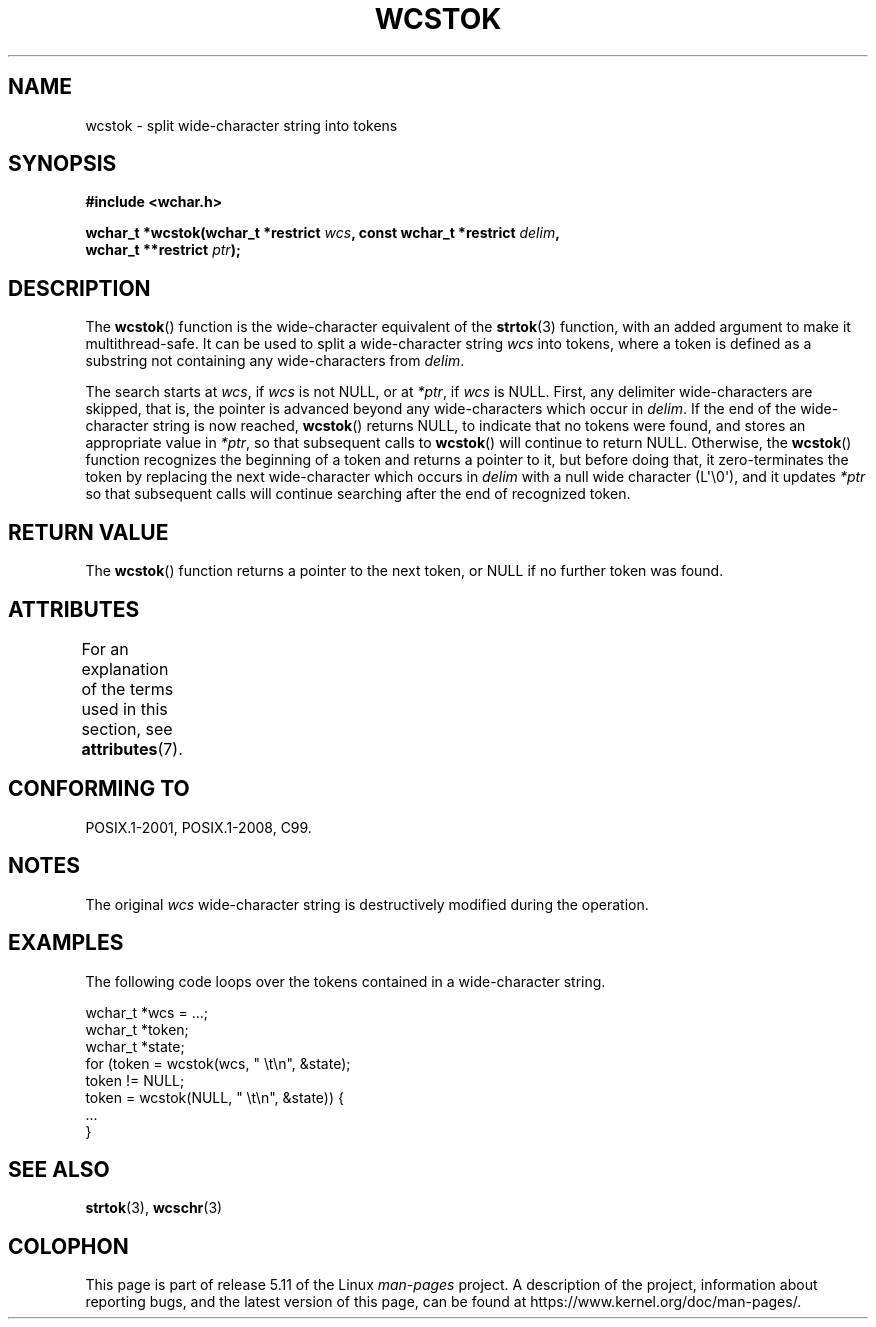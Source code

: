 .\" Copyright (c) Bruno Haible <haible@clisp.cons.org>
.\"
.\" %%%LICENSE_START(GPLv2+_DOC_ONEPARA)
.\" This is free documentation; you can redistribute it and/or
.\" modify it under the terms of the GNU General Public License as
.\" published by the Free Software Foundation; either version 2 of
.\" the License, or (at your option) any later version.
.\" %%%LICENSE_END
.\"
.\" References consulted:
.\"   GNU glibc-2 source code and manual
.\"   Dinkumware C library reference http://www.dinkumware.com/
.\"   OpenGroup's Single UNIX specification http://www.UNIX-systems.org/online.html
.\"   ISO/IEC 9899:1999
.\"
.TH WCSTOK 3  2021-03-22 "GNU" "Linux Programmer's Manual"
.SH NAME
wcstok \- split wide-character string into tokens
.SH SYNOPSIS
.nf
.B #include <wchar.h>
.PP
.BI "wchar_t *wcstok(wchar_t *restrict " wcs \
", const wchar_t *restrict " delim ,
.BI "                wchar_t **restrict " ptr );
.fi
.SH DESCRIPTION
The
.BR wcstok ()
function is the wide-character equivalent of the
.BR strtok (3)
function,
with an added argument to make it multithread-safe.
It can be used
to split a wide-character string
.I wcs
into tokens, where a token is
defined as a substring not containing any wide-characters from
.IR delim .
.PP
The search starts at
.IR wcs ,
if
.I wcs
is not NULL,
or at
.IR *ptr ,
if
.I wcs
is NULL.
First, any delimiter wide-characters are skipped, that is, the
pointer is advanced beyond any wide-characters which occur in
.IR delim .
If the end of the wide-character string is now
reached,
.BR wcstok ()
returns NULL, to indicate that no tokens
were found, and stores an appropriate value in
.IR *ptr ,
so that subsequent calls to
.BR wcstok ()
will continue to return NULL.
Otherwise, the
.BR wcstok ()
function recognizes the beginning of a token
and returns a pointer to it, but before doing that, it zero-terminates the
token by replacing the next wide-character which occurs in
.I delim
with
a null wide character (L\(aq\e0\(aq),
and it updates
.I *ptr
so that subsequent calls will
continue searching after the end of recognized token.
.SH RETURN VALUE
The
.BR wcstok ()
function returns a pointer to the next token,
or NULL if no further token was found.
.SH ATTRIBUTES
For an explanation of the terms used in this section, see
.BR attributes (7).
.ad l
.nh
.TS
allbox;
lbx lb lb
l l l.
Interface	Attribute	Value
T{
.BR wcstok ()
T}	Thread safety	MT-Safe
.TE
.hy
.ad
.sp 1
.SH CONFORMING TO
POSIX.1-2001, POSIX.1-2008, C99.
.SH NOTES
The original
.I wcs
wide-character string is destructively modified during
the operation.
.SH EXAMPLES
The following code loops over the tokens contained in a wide-character string.
.PP
.EX
wchar_t *wcs = ...;
wchar_t *token;
wchar_t *state;
for (token = wcstok(wcs, " \et\en", &state);
    token != NULL;
    token = wcstok(NULL, " \et\en", &state)) {
    ...
}
.EE
.SH SEE ALSO
.BR strtok (3),
.BR wcschr (3)
.SH COLOPHON
This page is part of release 5.11 of the Linux
.I man-pages
project.
A description of the project,
information about reporting bugs,
and the latest version of this page,
can be found at
\%https://www.kernel.org/doc/man\-pages/.
